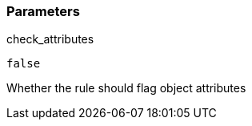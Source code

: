 === Parameters

.check_attributes
****

----
false
----

Whether the rule should flag object attributes
****
